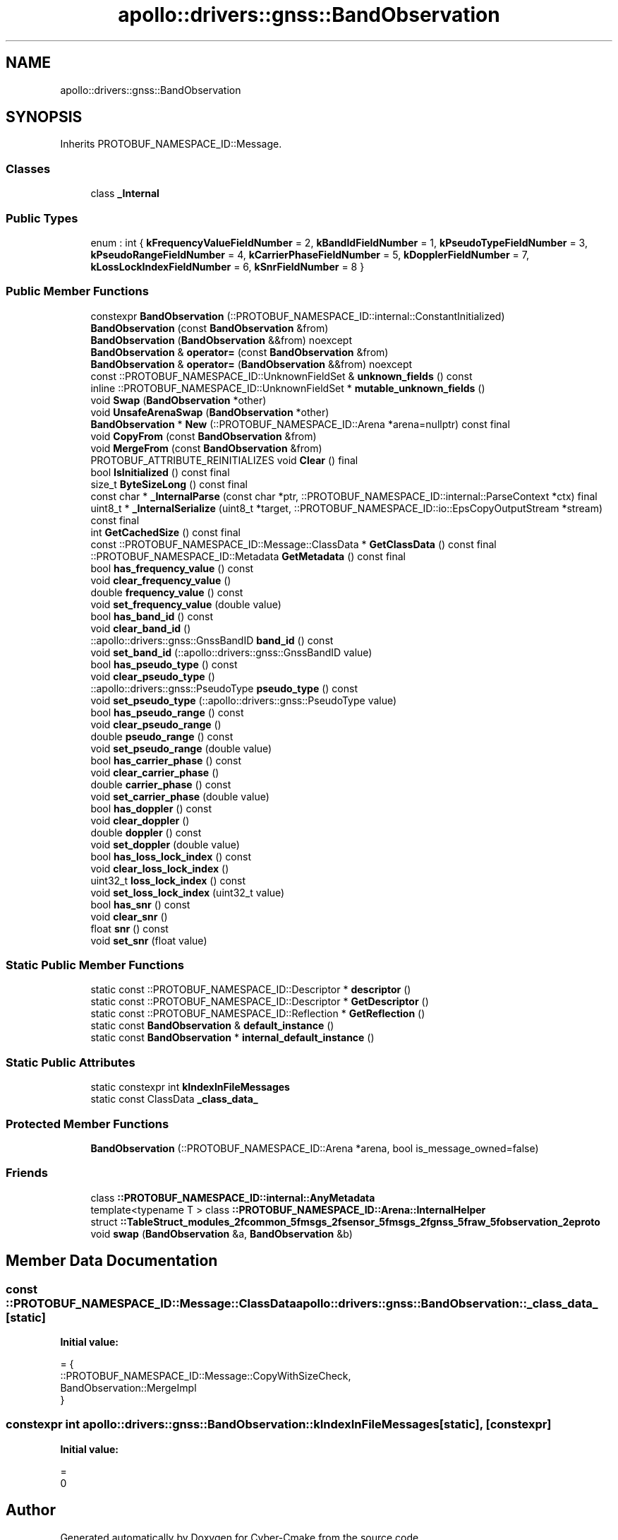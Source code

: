 .TH "apollo::drivers::gnss::BandObservation" 3 "Sun Sep 3 2023" "Version 8.0" "Cyber-Cmake" \" -*- nroff -*-
.ad l
.nh
.SH NAME
apollo::drivers::gnss::BandObservation
.SH SYNOPSIS
.br
.PP
.PP
Inherits PROTOBUF_NAMESPACE_ID::Message\&.
.SS "Classes"

.in +1c
.ti -1c
.RI "class \fB_Internal\fP"
.br
.in -1c
.SS "Public Types"

.in +1c
.ti -1c
.RI "enum : int { \fBkFrequencyValueFieldNumber\fP = 2, \fBkBandIdFieldNumber\fP = 1, \fBkPseudoTypeFieldNumber\fP = 3, \fBkPseudoRangeFieldNumber\fP = 4, \fBkCarrierPhaseFieldNumber\fP = 5, \fBkDopplerFieldNumber\fP = 7, \fBkLossLockIndexFieldNumber\fP = 6, \fBkSnrFieldNumber\fP = 8 }"
.br
.in -1c
.SS "Public Member Functions"

.in +1c
.ti -1c
.RI "constexpr \fBBandObservation\fP (::PROTOBUF_NAMESPACE_ID::internal::ConstantInitialized)"
.br
.ti -1c
.RI "\fBBandObservation\fP (const \fBBandObservation\fP &from)"
.br
.ti -1c
.RI "\fBBandObservation\fP (\fBBandObservation\fP &&from) noexcept"
.br
.ti -1c
.RI "\fBBandObservation\fP & \fBoperator=\fP (const \fBBandObservation\fP &from)"
.br
.ti -1c
.RI "\fBBandObservation\fP & \fBoperator=\fP (\fBBandObservation\fP &&from) noexcept"
.br
.ti -1c
.RI "const ::PROTOBUF_NAMESPACE_ID::UnknownFieldSet & \fBunknown_fields\fP () const"
.br
.ti -1c
.RI "inline ::PROTOBUF_NAMESPACE_ID::UnknownFieldSet * \fBmutable_unknown_fields\fP ()"
.br
.ti -1c
.RI "void \fBSwap\fP (\fBBandObservation\fP *other)"
.br
.ti -1c
.RI "void \fBUnsafeArenaSwap\fP (\fBBandObservation\fP *other)"
.br
.ti -1c
.RI "\fBBandObservation\fP * \fBNew\fP (::PROTOBUF_NAMESPACE_ID::Arena *arena=nullptr) const final"
.br
.ti -1c
.RI "void \fBCopyFrom\fP (const \fBBandObservation\fP &from)"
.br
.ti -1c
.RI "void \fBMergeFrom\fP (const \fBBandObservation\fP &from)"
.br
.ti -1c
.RI "PROTOBUF_ATTRIBUTE_REINITIALIZES void \fBClear\fP () final"
.br
.ti -1c
.RI "bool \fBIsInitialized\fP () const final"
.br
.ti -1c
.RI "size_t \fBByteSizeLong\fP () const final"
.br
.ti -1c
.RI "const char * \fB_InternalParse\fP (const char *ptr, ::PROTOBUF_NAMESPACE_ID::internal::ParseContext *ctx) final"
.br
.ti -1c
.RI "uint8_t * \fB_InternalSerialize\fP (uint8_t *target, ::PROTOBUF_NAMESPACE_ID::io::EpsCopyOutputStream *stream) const final"
.br
.ti -1c
.RI "int \fBGetCachedSize\fP () const final"
.br
.ti -1c
.RI "const ::PROTOBUF_NAMESPACE_ID::Message::ClassData * \fBGetClassData\fP () const final"
.br
.ti -1c
.RI "::PROTOBUF_NAMESPACE_ID::Metadata \fBGetMetadata\fP () const final"
.br
.ti -1c
.RI "bool \fBhas_frequency_value\fP () const"
.br
.ti -1c
.RI "void \fBclear_frequency_value\fP ()"
.br
.ti -1c
.RI "double \fBfrequency_value\fP () const"
.br
.ti -1c
.RI "void \fBset_frequency_value\fP (double value)"
.br
.ti -1c
.RI "bool \fBhas_band_id\fP () const"
.br
.ti -1c
.RI "void \fBclear_band_id\fP ()"
.br
.ti -1c
.RI "::apollo::drivers::gnss::GnssBandID \fBband_id\fP () const"
.br
.ti -1c
.RI "void \fBset_band_id\fP (::apollo::drivers::gnss::GnssBandID value)"
.br
.ti -1c
.RI "bool \fBhas_pseudo_type\fP () const"
.br
.ti -1c
.RI "void \fBclear_pseudo_type\fP ()"
.br
.ti -1c
.RI "::apollo::drivers::gnss::PseudoType \fBpseudo_type\fP () const"
.br
.ti -1c
.RI "void \fBset_pseudo_type\fP (::apollo::drivers::gnss::PseudoType value)"
.br
.ti -1c
.RI "bool \fBhas_pseudo_range\fP () const"
.br
.ti -1c
.RI "void \fBclear_pseudo_range\fP ()"
.br
.ti -1c
.RI "double \fBpseudo_range\fP () const"
.br
.ti -1c
.RI "void \fBset_pseudo_range\fP (double value)"
.br
.ti -1c
.RI "bool \fBhas_carrier_phase\fP () const"
.br
.ti -1c
.RI "void \fBclear_carrier_phase\fP ()"
.br
.ti -1c
.RI "double \fBcarrier_phase\fP () const"
.br
.ti -1c
.RI "void \fBset_carrier_phase\fP (double value)"
.br
.ti -1c
.RI "bool \fBhas_doppler\fP () const"
.br
.ti -1c
.RI "void \fBclear_doppler\fP ()"
.br
.ti -1c
.RI "double \fBdoppler\fP () const"
.br
.ti -1c
.RI "void \fBset_doppler\fP (double value)"
.br
.ti -1c
.RI "bool \fBhas_loss_lock_index\fP () const"
.br
.ti -1c
.RI "void \fBclear_loss_lock_index\fP ()"
.br
.ti -1c
.RI "uint32_t \fBloss_lock_index\fP () const"
.br
.ti -1c
.RI "void \fBset_loss_lock_index\fP (uint32_t value)"
.br
.ti -1c
.RI "bool \fBhas_snr\fP () const"
.br
.ti -1c
.RI "void \fBclear_snr\fP ()"
.br
.ti -1c
.RI "float \fBsnr\fP () const"
.br
.ti -1c
.RI "void \fBset_snr\fP (float value)"
.br
.in -1c
.SS "Static Public Member Functions"

.in +1c
.ti -1c
.RI "static const ::PROTOBUF_NAMESPACE_ID::Descriptor * \fBdescriptor\fP ()"
.br
.ti -1c
.RI "static const ::PROTOBUF_NAMESPACE_ID::Descriptor * \fBGetDescriptor\fP ()"
.br
.ti -1c
.RI "static const ::PROTOBUF_NAMESPACE_ID::Reflection * \fBGetReflection\fP ()"
.br
.ti -1c
.RI "static const \fBBandObservation\fP & \fBdefault_instance\fP ()"
.br
.ti -1c
.RI "static const \fBBandObservation\fP * \fBinternal_default_instance\fP ()"
.br
.in -1c
.SS "Static Public Attributes"

.in +1c
.ti -1c
.RI "static constexpr int \fBkIndexInFileMessages\fP"
.br
.ti -1c
.RI "static const ClassData \fB_class_data_\fP"
.br
.in -1c
.SS "Protected Member Functions"

.in +1c
.ti -1c
.RI "\fBBandObservation\fP (::PROTOBUF_NAMESPACE_ID::Arena *arena, bool is_message_owned=false)"
.br
.in -1c
.SS "Friends"

.in +1c
.ti -1c
.RI "class \fB::PROTOBUF_NAMESPACE_ID::internal::AnyMetadata\fP"
.br
.ti -1c
.RI "template<typename T > class \fB::PROTOBUF_NAMESPACE_ID::Arena::InternalHelper\fP"
.br
.ti -1c
.RI "struct \fB::TableStruct_modules_2fcommon_5fmsgs_2fsensor_5fmsgs_2fgnss_5fraw_5fobservation_2eproto\fP"
.br
.ti -1c
.RI "void \fBswap\fP (\fBBandObservation\fP &a, \fBBandObservation\fP &b)"
.br
.in -1c
.SH "Member Data Documentation"
.PP 
.SS "const ::PROTOBUF_NAMESPACE_ID::Message::ClassData apollo::drivers::gnss::BandObservation::_class_data_\fC [static]\fP"
\fBInitial value:\fP
.PP
.nf
= {
    ::PROTOBUF_NAMESPACE_ID::Message::CopyWithSizeCheck,
    BandObservation::MergeImpl
}
.fi
.SS "constexpr int apollo::drivers::gnss::BandObservation::kIndexInFileMessages\fC [static]\fP, \fC [constexpr]\fP"
\fBInitial value:\fP
.PP
.nf
=
    0
.fi


.SH "Author"
.PP 
Generated automatically by Doxygen for Cyber-Cmake from the source code\&.
